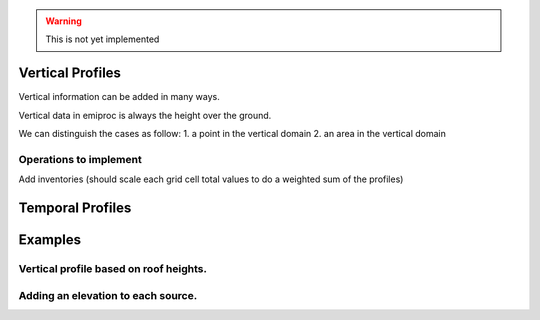 
.. warning::
    This is not yet implemented


Vertical Profiles 
=================

Vertical information can be added in many ways.

Vertical data in emiproc is always the height over the ground.

We can distinguish the cases as follow:
1. a point in the vertical domain
2. an area in the vertical domain

Operations to implement 
-----------------------

Add inventories (should scale each grid cell total values to do a weighted sum of the profiles)

Temporal Profiles
=================



Examples
========

Vertical profile based on roof heights.
---------------------------------------

Adding an elevation to each source.
-----------------------------------
